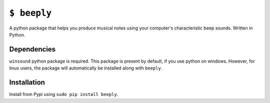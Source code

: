 ``$ beeply`` 
============

A python package that helps you produce musical notes using
your computer's characteristic beep sounds. Written in Python.

Dependencies
------------

``winsound`` python package is required. This package is present by
default, if you use python on windows. However, for linux users, the
package will automatically be installed along with ``beeply``.

Installation
------------

Install from Pypi using ``sudo pip install beeply``.